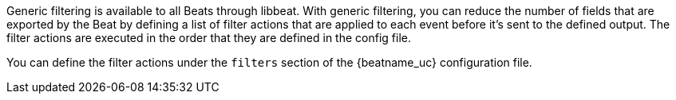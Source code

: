 //////////////////////////////////////////////////////////////////////////
//// This content is shared by all Elastic Beats. Make sure you keep the
//// descriptions here generic enough to work for all Beats that include
//// this file. When using cross references, make sure that the cross
//// references resolve correctly for any files that include this one.
//// Use the appropriate variables defined in the index.asciidoc file to
//// resolve Beat names: beatname_uc and beatname_lc.
//// Use the following include to pull this content into a doc file:
//// include::../../libbeat/docs/filtering.asciidoc[]
//////////////////////////////////////////////////////////////////////////

Generic filtering is available to all Beats through libbeat. With generic filtering, you can reduce the number of
fields that are exported by the Beat by defining a list of filter actions that are applied to each event before it's
sent to the defined output. The filter actions are executed in the order that they are defined in the config file.

You can define the filter actions under the `filters` section of the {beatname_uc} configuration file.

